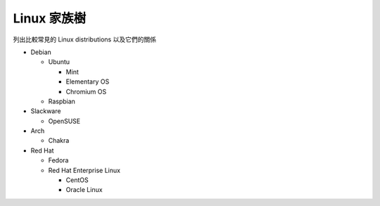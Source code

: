 ============
Linux 家族樹
============
列出比較常見的 Linux distributions 以及它們的關係

* Debian

  - Ubuntu

    + Mint
    + Elementary OS
    + Chromium OS

  - Raspbian

* Slackware

  - OpenSUSE

* Arch

  - Chakra

* Red Hat

  - Fedora
  - Red Hat Enterprise Linux

    + CentOS
    + Oracle Linux
